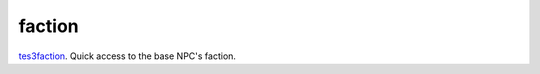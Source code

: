 faction
====================================================================================================

`tes3faction`_. Quick access to the base NPC's faction.

.. _`tes3faction`: ../../../lua/type/tes3faction.html

